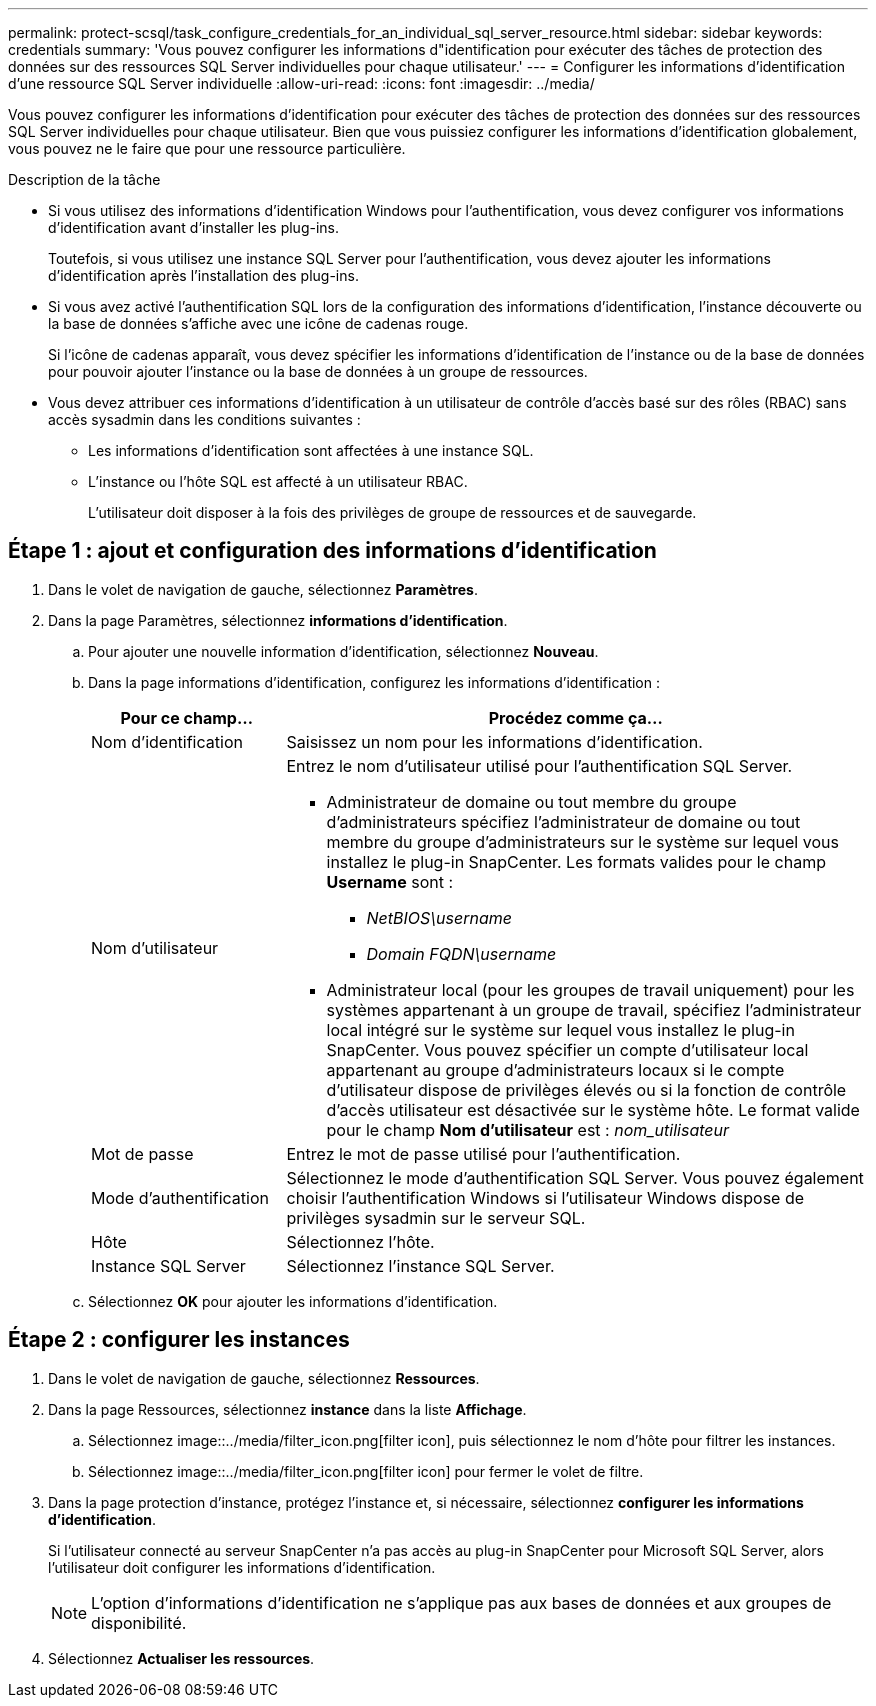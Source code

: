 ---
permalink: protect-scsql/task_configure_credentials_for_an_individual_sql_server_resource.html 
sidebar: sidebar 
keywords: credentials 
summary: 'Vous pouvez configurer les informations d"identification pour exécuter des tâches de protection des données sur des ressources SQL Server individuelles pour chaque utilisateur.' 
---
= Configurer les informations d'identification d'une ressource SQL Server individuelle
:allow-uri-read: 
:icons: font
:imagesdir: ../media/


[role="lead"]
Vous pouvez configurer les informations d'identification pour exécuter des tâches de protection des données sur des ressources SQL Server individuelles pour chaque utilisateur. Bien que vous puissiez configurer les informations d'identification globalement, vous pouvez ne le faire que pour une ressource particulière.

.Description de la tâche
* Si vous utilisez des informations d'identification Windows pour l'authentification, vous devez configurer vos informations d'identification avant d'installer les plug-ins.
+
Toutefois, si vous utilisez une instance SQL Server pour l'authentification, vous devez ajouter les informations d'identification après l'installation des plug-ins.

* Si vous avez activé l'authentification SQL lors de la configuration des informations d'identification, l'instance découverte ou la base de données s'affiche avec une icône de cadenas rouge.
+
Si l'icône de cadenas apparaît, vous devez spécifier les informations d'identification de l'instance ou de la base de données pour pouvoir ajouter l'instance ou la base de données à un groupe de ressources.

* Vous devez attribuer ces informations d'identification à un utilisateur de contrôle d'accès basé sur des rôles (RBAC) sans accès sysadmin dans les conditions suivantes :
+
** Les informations d'identification sont affectées à une instance SQL.
** L'instance ou l'hôte SQL est affecté à un utilisateur RBAC.
+
L'utilisateur doit disposer à la fois des privilèges de groupe de ressources et de sauvegarde.







== Étape 1 : ajout et configuration des informations d'identification

. Dans le volet de navigation de gauche, sélectionnez *Paramètres*.
. Dans la page Paramètres, sélectionnez *informations d'identification*.
+
.. Pour ajouter une nouvelle information d'identification, sélectionnez *Nouveau*.
.. Dans la page informations d'identification, configurez les informations d'identification :
+
[cols="1,3"]
|===
| Pour ce champ... | Procédez comme ça... 


 a| 
Nom d'identification
 a| 
Saisissez un nom pour les informations d'identification.



 a| 
Nom d'utilisateur
 a| 
Entrez le nom d'utilisateur utilisé pour l'authentification SQL Server.

*** Administrateur de domaine ou tout membre du groupe d'administrateurs spécifiez l'administrateur de domaine ou tout membre du groupe d'administrateurs sur le système sur lequel vous installez le plug-in SnapCenter. Les formats valides pour le champ *Username* sont :
+
**** _NetBIOS\username_
**** _Domain FQDN\username_


*** Administrateur local (pour les groupes de travail uniquement) pour les systèmes appartenant à un groupe de travail, spécifiez l'administrateur local intégré sur le système sur lequel vous installez le plug-in SnapCenter. Vous pouvez spécifier un compte d'utilisateur local appartenant au groupe d'administrateurs locaux si le compte d'utilisateur dispose de privilèges élevés ou si la fonction de contrôle d'accès utilisateur est désactivée sur le système hôte. Le format valide pour le champ *Nom d'utilisateur* est : _nom_utilisateur_




 a| 
Mot de passe
 a| 
Entrez le mot de passe utilisé pour l'authentification.



 a| 
Mode d'authentification
 a| 
Sélectionnez le mode d'authentification SQL Server. Vous pouvez également choisir l'authentification Windows si l'utilisateur Windows dispose de privilèges sysadmin sur le serveur SQL.



 a| 
Hôte
 a| 
Sélectionnez l'hôte.



 a| 
Instance SQL Server
 a| 
Sélectionnez l'instance SQL Server.

|===
.. Sélectionnez *OK* pour ajouter les informations d'identification.






== Étape 2 : configurer les instances

. Dans le volet de navigation de gauche, sélectionnez *Ressources*.
. Dans la page Ressources, sélectionnez *instance* dans la liste *Affichage*.
+
.. Sélectionnez image::../media/filter_icon.png[filter icon], puis sélectionnez le nom d'hôte pour filtrer les instances.
.. Sélectionnez image::../media/filter_icon.png[filter icon] pour fermer le volet de filtre.


. Dans la page protection d'instance, protégez l'instance et, si nécessaire, sélectionnez *configurer les informations d'identification*.
+
Si l'utilisateur connecté au serveur SnapCenter n'a pas accès au plug-in SnapCenter pour Microsoft SQL Server, alors l'utilisateur doit configurer les informations d'identification.

+

NOTE: L'option d'informations d'identification ne s'applique pas aux bases de données et aux groupes de disponibilité.

. Sélectionnez *Actualiser les ressources*.

